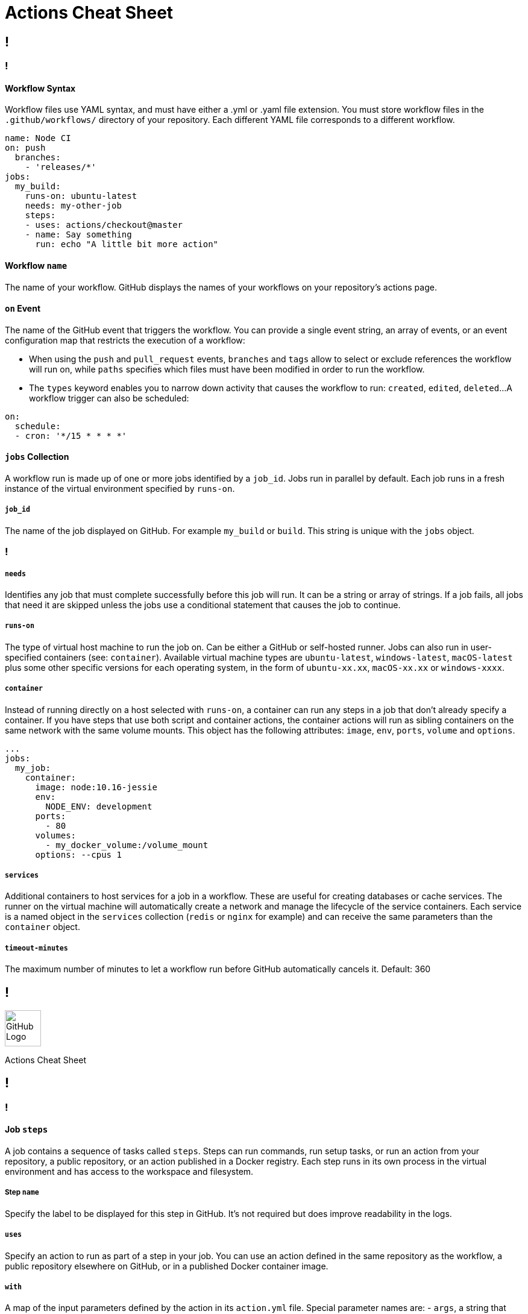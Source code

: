 = Actions Cheat Sheet
:page-description: A quick reference for GitHub Actions
:byline: GitHub Actions give you the flexibility to build automated software development lifecycle workflows. You can write individual tasks, called actions, and combine them to create custom workflows in your repository. GitHub Actions are automated processes allowing you to build, test, package, release, or deploy any code project on GitHub, but you can also use them to automate any step of your workflow: merging pull requests, assigning labels, triaging issues to name a few.
:pdf-width: 210mm
:pdf-height: 297mm

[.page]
== !

[.column]
=== !
==== Workflow Syntax
Workflow files use YAML syntax, and must have either a .yml or .yaml file extension. You must store workflow files in the `.github/workflows/` directory of your repository. Each different YAML file corresponds to a different workflow.

[source,yaml]
----
name: Node CI
on: push
  branches:
    - 'releases/*'
jobs:
  my_build:
    runs-on: ubuntu-latest
    needs: my-other-job
    steps:
    - uses: actions/checkout@master
    - name: Say something
      run: echo "A little bit more action"
----

==== Workflow `name`
The name of your workflow. GitHub displays the names of your workflows on your repository's actions page.

==== `on` Event
The name of the GitHub event that triggers the workflow. You can provide a single event string, an array of events, or an event configuration map that restricts the execution of a workflow:

* When using the `push` and `pull_request` events, `branches` and `tags` allow to select or exclude references the workflow will run on, while `paths` specifies which files must have been modified in order to run the workflow.

* The `types` keyword enables you to narrow down activity that causes the workflow to run: `created`, `edited`, `deleted`...
A workflow trigger can also be scheduled:

[source,yaml]
----
on:
  schedule:
  - cron: '*/15 * * * *'
----

==== `jobs` Collection
A workflow run is made up of one or more jobs identified by a `job_id`. Jobs  run in parallel by default. Each job runs in a fresh instance of the virtual environment specified by `runs-on`.

===== `job_id`
The name of the job displayed on GitHub. For example `my_build` or `build`. This string is unique with the `jobs` object.

[.column]
=== !
===== `needs`
Identifies any job that must complete successfully before this job will run. It can be a string or array of strings. If a job fails, all jobs that need it are skipped unless the jobs use a conditional statement that causes the job to continue.

===== `runs-on`
The type of virtual host machine to run the job on.  Can be either a GitHub or self-hosted runner.  Jobs can also run in user-specified containers (see: `container`). Available virtual machine types are `ubuntu-latest`, `windows-latest`, `macOS-latest` plus some other specific versions for each operating system, in the form of `ubuntu-xx.xx`, `macOS-xx.xx` or `windows-xxxx`.

===== `container`
Instead of running directly on a host selected with `runs-on`, a container can run any steps in a job that don't already specify a container. If you have steps that use both script and container actions, the container actions will run as sibling containers on the same network with the same volume mounts. This object has the following attributes: `image`, `env`, `ports`, `volume` and `options`.

[source,yaml]
----
...
jobs:
  my_job:
    container:
      image: node:10.16-jessie
      env:
        NODE_ENV: development
      ports:
        - 80
      volumes:
        - my_docker_volume:/volume_mount
      options: --cpus 1
----

===== `services`
Additional containers to host services for a job in a workflow. These are useful for creating databases or cache services. The runner on the virtual machine will automatically create a network and manage the lifecycle of the service containers. Each service is a named object in the `services` collection (`redis` or `nginx` for example) and can receive the same parameters than the `container` object.

===== `timeout-minutes`
The maximum number of minutes to let a workflow run before GitHub automatically cancels it. Default: 360



[.header-nth]
== !
image::theme/assets/github.png[GitHub Logo,60]
Actions Cheat Sheet

[.page]
== !

[.column]
=== !
==== Job `steps`
A job contains a sequence of tasks called `steps`. Steps can run commands, run setup tasks, or run an action from your repository, a public repository, or an action published in a Docker registry. Each step runs in its own process in the virtual environment and has access to the workspace and filesystem.

===== Step `name`
Specify the label to be displayed for this step in GitHub. It's not required but does improve readability in the logs.

===== `uses`
Specify an action to run as part of a step in your job. You can use an action defined in the same repository as the workflow, a public repository elsewhere on GitHub, or in a published Docker container image.

===== `with`
A map of the input parameters defined by the action in its `action.yml` file. Special parameter names are:
- `args`, a string that defines the inputs passed to a Docker container's `ENTRYPOINT`. It is used in place of the `CMD` instruction in a `Dockerfile`.
- `entrypoint`, a string that defines or overrides the executable to run as the Docker container's `ENTRYPOINT`.

===== `env`
Sets environment variables for steps to use in the virtual environment.  If you are setting a secret in an environment variable, you must use the `secrets` context.

[source,yaml]
----
...
steps:
  - name: A cool action
    uses: actions/bin/sh@master
    with:
      entrypoint: /bin/echo
      args: The ${{ github.event_name }} did it
    env:
      last_name: ${{secrets.LASTNAME}}
----

Default environment variables:

* `HOME`: Path to the GitHub home directory used to store user data.
* `GITHUB_WORKFLOW`: Name of the workflow.
* `GITHUB_ACTION`: Name of the action.
* `GITHUB_ACTOR`: Name of the person or app that initiated the workflow.
* `GITHUB_REPOSITORY`: Owner and repository name.
* `GITHUB_EVENT_NAME`: Name of the triggering webhook event.
* `GITHUB_EVENT_PATH`: Path of the file with the webhook event payload.
* `GITHUB_WORKSPACE`: GitHub workspace directory path.
* `GITHUB_SHA`: Commit SHA that triggered the workflow.
* `GITHUB_REF`: Branch or tag ref that triggered the workflow.
* `GITHUB_HEAD_REF`: Branch of the head repository (forks only).
* `GITHUB_BASE_REF`: Branch of the base repository (forks only).

Default secrets:

* `GITHUB_TOKEN`: Token you can leverage for API calls or git commands.

[.column]
=== !
===== `run`
Instead of running an existing action, a command line program can be run using the operating system's shell. Each run keyword represents a new process and shell in the virtual environment. A specific shell can be selected with the `shell` attribute. Multiple commands can be run in a single shell instance using the `|` (pipe) operator.

===== `if`
Prevents a step from running unless a condition is met. The value is an expression without the `${{ ... }}` block

==== Job `strategy`
A build matrix strategy is a set of different configurations of the virtual environment. The job’ set of steps will be executed on each of these configurations. The following exemple specifies 3 nodejs versions on 2 operating systems:

[source,yaml]
----
runs-on: ${{ matrix.os }}
strategy:
  matrix:
    os: [ubuntu-16.04, ubuntu-18.04]
    node: [6, 8, 10]
steps:
  - uses: actions/setup-node@v1
    with:
      node-version: ${{ matrix.node }}
----

===== `fail-fast`
When set to `true` (default value), GitHub cancels all in-progress jobs if any of the matrix job fails.

==== Context and expressions
Expressions can be used to programmatically set variables in workflow files and access contexts. An expression can be any combination of literal values, references to a context, or functions. You can combine literals, context references, and functions using operators. With the exception of the `if` key, expressions are written in a `${{ ... }}` block.

===== Contexts
Contexts are a way to access runtime information. The following objects are available:  `github`, `job`, `steps`, `runner`, `secrets`, `strategy`, `matrix`.

===== Functions
Functions `contains`, `startsWith`, `endsWith` with arguments `(searchString, searchValue)`: return true if searchString respectively contains, starts or ends with searchValue. These functions are not case sensitive. Casts values to a string.

`format(string, replaceValue0, ..., replaceValueN)`: replaces values (specified using the {N} syntax, where N is an integer) in the `string`, with the variable `replaceValueN`.

`join(element, optionalElem)`: all values in `element` (an array or a string) are concatenated into a string. `optionalElem` is appended to the end of `element`.

`toJSON(value)`: returns a pretty-print JSON representation of `value`.

`success()`, `always()`, `failure()` and `cancelled()`: these status check functions can be used as expressions in `if` conditionals.
